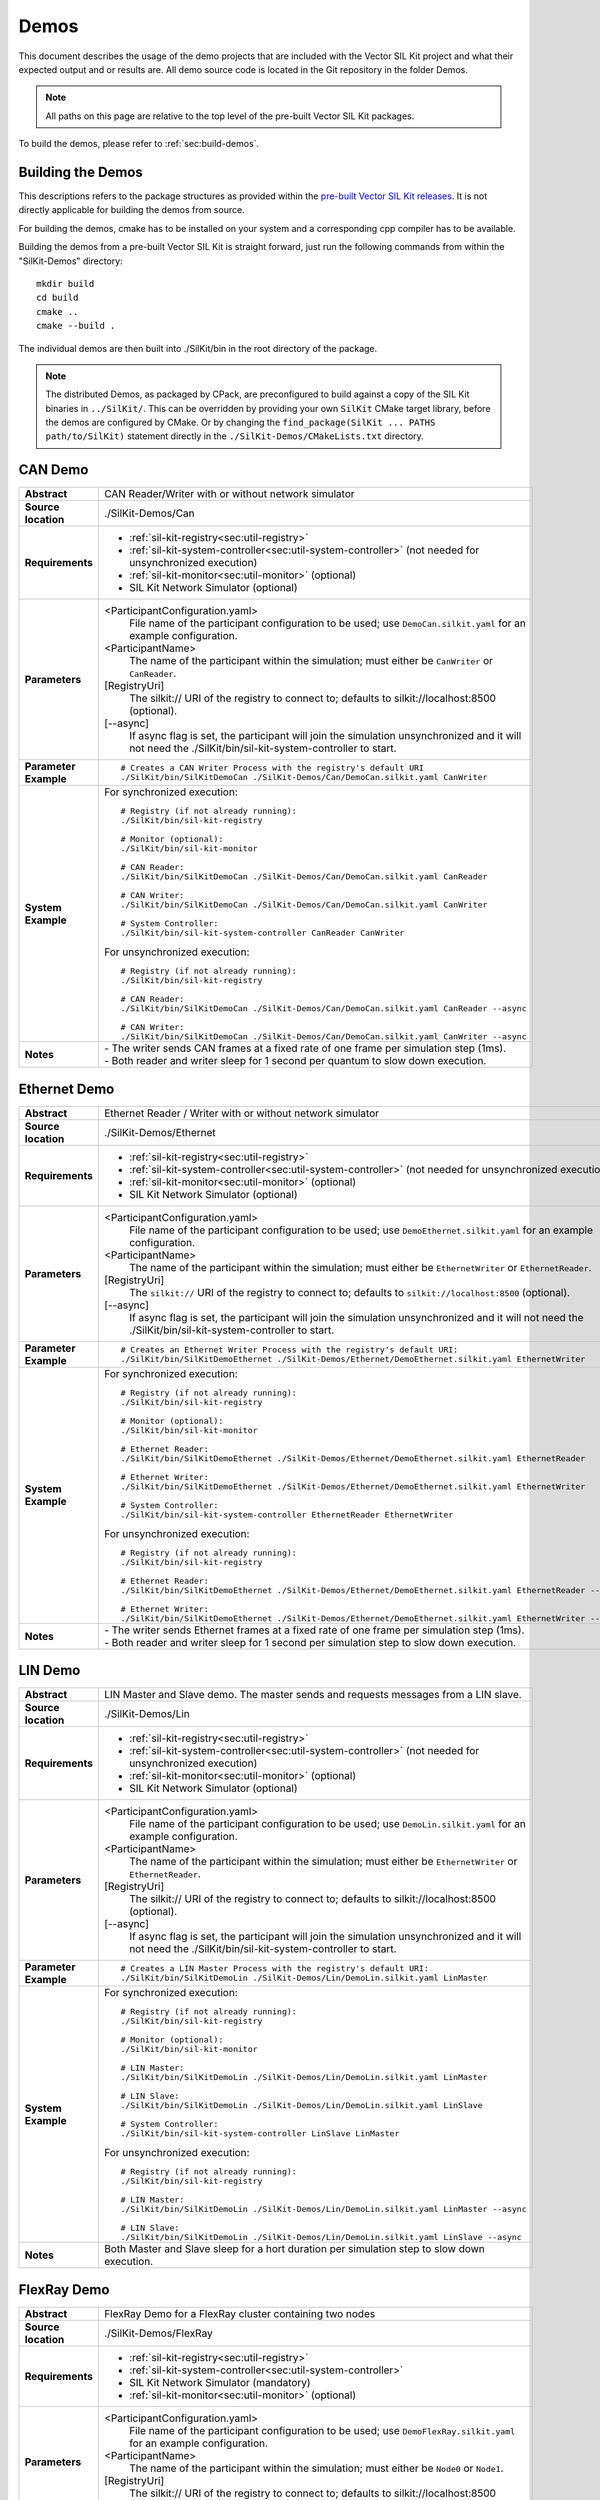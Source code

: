 ======================
Demos
======================

This document describes the usage of the demo projects that are
included with the Vector SIL Kit project and what their
expected output and or results are. All demo source code is located in
the Git repository in the folder Demos.

.. |UtilDir| replace:: ./SilKit/bin
.. |DemoDir| replace:: ./SilKit/bin
.. |Monitor| replace::  |UtilDir|/sil-kit-monitor
.. |Registry| replace::  |UtilDir|/sil-kit-registry
.. |SystemController| replace::  |UtilDir|/sil-kit-system-controller

.. admonition:: Note

   All paths on this page are relative to the top level of
   the pre-built Vector SIL Kit packages.


To build the demos, please refer to :ref:`sec:build-demos`.


.. _sec:build-demos:

Building the Demos
~~~~~~~~~~~~~~~~~~

This descriptions refers to the package structures as provided within the `pre-built Vector SIL Kit releases <https://github.com/vectorgrp/sil-kit/releases>`_.
It is not directly applicable for building the demos from source.

For building the demos, cmake has to be installed on your system and a corresponding cpp compiler has to be available.

Building the demos from a pre-built Vector SIL Kit is straight forward,
just run the following commands from within the "SilKit-Demos" directory::
    
    mkdir build
    cd build
    cmake ..
    cmake --build .

The individual demos are then built into ./SilKit/bin in the root directory of the package.

.. admonition:: Note
   
   The distributed Demos, as packaged by CPack, are preconfigured to build against 
   a copy of the SIL Kit binaries in ``../SilKit/``.
   This can be overridden by providing your own ``SilKit`` CMake target library,
   before the demos are configured by CMake.
   Or by changing the ``find_package(SilKit ... PATHS path/to/SilKit)`` statement directly
   in the ``./SilKit-Demos/CMakeLists.txt`` directory.


.. _sec:util-can-demo:

CAN Demo
~~~~~~~~

.. list-table::
   :widths: 17 205
   :stub-columns: 1

   *  -  Abstract
      -  CAN Reader/Writer with or without network simulator
   *  -  Source location
      -  ./SilKit-Demos/Can
   *  -  Requirements
      -  * :ref:`sil-kit-registry<sec:util-registry>`
         * :ref:`sil-kit-system-controller<sec:util-system-controller>` (not needed for unsynchronized execution)
         * :ref:`sil-kit-monitor<sec:util-monitor>` (optional)
         * SIL Kit Network Simulator (optional)
   *  -  Parameters
      -  <ParticipantConfiguration.yaml> 
           File name of the participant configuration to be used; 
           use ``DemoCan.silkit.yaml`` for an example configuration.
         <ParticipantName> 
           The name of the participant within the simulation; must either be ``CanWriter`` or 
           ``CanReader``.
         [RegistryUri] 
           The silkit:// URI of the registry to connect to; defaults to silkit://localhost:8500 (optional).
         [\-\-async] 
           If async flag is set, the participant will join the simulation unsynchronized and it will not need
           the |SystemController| to start.
   *  -  Parameter Example
      -  .. parsed-literal:: 
            
            # Creates a CAN Writer Process with the registry's default URI
            |DemoDir|/SilKitDemoCan ./SilKit-Demos/Can/DemoCan.silkit.yaml CanWriter
   *  -  System Example
      - For synchronized execution:

        .. parsed-literal:: 

            # Registry (if not already running):
            |Registry|
            
            # Monitor (optional):
            |Monitor|

            # CAN Reader:
            |DemoDir|/SilKitDemoCan ./SilKit-Demos/Can/DemoCan.silkit.yaml CanReader

            # CAN Writer:
            |DemoDir|/SilKitDemoCan ./SilKit-Demos/Can/DemoCan.silkit.yaml CanWriter

            # System Controller:
            |SystemController| CanReader CanWriter 

        For unsynchronized execution:

        .. parsed-literal:: 

            # Registry (if not already running):
            |Registry|

            # CAN Reader:
            |DemoDir|/SilKitDemoCan ./SilKit-Demos/Can/DemoCan.silkit.yaml CanReader --async

            # CAN Writer:
            |DemoDir|/SilKitDemoCan ./SilKit-Demos/Can/DemoCan.silkit.yaml CanWriter --async

   *  -  Notes
      -  | \- The writer sends CAN frames at a fixed rate of one frame per simulation step (1ms).
         | \- Both reader and writer sleep for 1 second per quantum to slow down execution.

Ethernet Demo
~~~~~~~~~~~~~

.. list-table::
   :widths: 17 220
   :stub-columns: 1

   *  -  Abstract
      -  Ethernet Reader / Writer with or without network simulator
   *  -  Source location
      -  ./SilKit-Demos/Ethernet
   *  -  Requirements
      -  * :ref:`sil-kit-registry<sec:util-registry>`
         * :ref:`sil-kit-system-controller<sec:util-system-controller>` (not needed for unsynchronized execution)
         * :ref:`sil-kit-monitor<sec:util-monitor>` (optional)
         * SIL Kit Network Simulator (optional)
   *  -  Parameters
      -  <ParticipantConfiguration.yaml> 
           File name of the participant configuration to be used; 
           use ``DemoEthernet.silkit.yaml`` for an example configuration.
         <ParticipantName> 
           The name of the participant within the simulation; must either be ``EthernetWriter`` or 
           ``EthernetReader``.
         [RegistryUri] 
           The ``silkit://`` URI of the registry to connect to; defaults to ``silkit://localhost:8500`` (optional).
         [\-\-async] 
           If async flag is set, the participant will join the simulation unsynchronized and it will not need
           the |SystemController| to start.
   *  -  Parameter Example
      -  .. parsed-literal:: 

            # Creates an Ethernet Writer Process with the registry's default URI:
            |DemoDir|/SilKitDemoEthernet ./SilKit-Demos/Ethernet/DemoEthernet.silkit.yaml EthernetWriter
   *  -  System Example
      - For synchronized execution:

        .. parsed-literal:: 

            # Registry (if not already running):
            |Registry|

            # Monitor (optional):
            |Monitor|

            # Ethernet Reader:
            |DemoDir|/SilKitDemoEthernet ./SilKit-Demos/Ethernet/DemoEthernet.silkit.yaml EthernetReader

            # Ethernet Writer:
            |DemoDir|/SilKitDemoEthernet ./SilKit-Demos/Ethernet/DemoEthernet.silkit.yaml EthernetWriter

            # System Controller:
            |SystemController| EthernetReader EthernetWriter

        For unsynchronized execution:

        .. parsed-literal:: 

            # Registry (if not already running):
            |Registry|

            # Ethernet Reader:
            |DemoDir|/SilKitDemoEthernet ./SilKit-Demos/Ethernet/DemoEthernet.silkit.yaml EthernetReader --async

            # Ethernet Writer:
            |DemoDir|/SilKitDemoEthernet ./SilKit-Demos/Ethernet/DemoEthernet.silkit.yaml EthernetWriter --async

   *  -  Notes
      -  | \- The writer sends Ethernet frames at a fixed rate of one frame per simulation step (1ms).
         | \- Both reader and writer sleep for 1 second per simulation step to slow down execution.


LIN Demo
~~~~~~~~

.. list-table::
   :widths: 17 220
   :stub-columns: 1

   *  -  Abstract
      -  LIN Master and Slave demo. The master sends and requests messages from a LIN slave.
   *  -  Source location
      -  ./SilKit-Demos/Lin
   *  -  Requirements
      -  * :ref:`sil-kit-registry<sec:util-registry>`
         * :ref:`sil-kit-system-controller<sec:util-system-controller>` (not needed for unsynchronized execution)
         * :ref:`sil-kit-monitor<sec:util-monitor>` (optional)
         * SIL Kit Network Simulator (optional)
   *  -  Parameters
      -  <ParticipantConfiguration.yaml> 
           File name of the participant configuration to be used; 
           use ``DemoLin.silkit.yaml`` for an example configuration.
         <ParticipantName> 
           The name of the participant within the simulation; must either be ``EthernetWriter`` or 
           ``EthernetReader``.
         [RegistryUri] 
           The silkit:// URI of the registry to connect to; defaults to silkit://localhost:8500 (optional).
         [\-\-async] 
           If async flag is set, the participant will join the simulation unsynchronized and it will not need
           the |SystemController| to start.
   *  -  Parameter Example
      -  .. parsed-literal:: 

            # Creates a LIN Master Process with the registry's default URI:
            |DemoDir|/SilKitDemoLin ./SilKit-Demos/Lin/DemoLin.silkit.yaml LinMaster
   *  -  System Example
      -  For synchronized execution:

         .. parsed-literal:: 

            # Registry (if not already running):
            |Registry|

            # Monitor (optional):
            |Monitor|

            # LIN Master:
            |DemoDir|/SilKitDemoLin ./SilKit-Demos/Lin/DemoLin.silkit.yaml LinMaster

            # LIN Slave:
            |DemoDir|/SilKitDemoLin ./SilKit-Demos/Lin/DemoLin.silkit.yaml LinSlave

            # System Controller:
            |SystemController| LinSlave LinMaster

         For unsynchronized execution:

         .. parsed-literal:: 

            # Registry (if not already running):
            |Registry|

            # LIN Master:
            |DemoDir|/SilKitDemoLin ./SilKit-Demos/Lin/DemoLin.silkit.yaml LinMaster --async

            # LIN Slave:
            |DemoDir|/SilKitDemoLin ./SilKit-Demos/Lin/DemoLin.silkit.yaml LinSlave --async

   *  -  Notes
      -  | Both Master and Slave sleep for a hort duration per simulation step to slow down execution.


FlexRay Demo
~~~~~~~~~~~~

.. list-table::
   :widths: 17 220
   :stub-columns: 1

   *  -  Abstract
      -  FlexRay Demo for a FlexRay cluster containing two nodes
   *  -  Source location
      -  ./SilKit-Demos/FlexRay
   *  -  Requirements
      -  * :ref:`sil-kit-registry<sec:util-registry>`
         * :ref:`sil-kit-system-controller<sec:util-system-controller>`
         * SIL Kit Network Simulator (mandatory)
         * :ref:`sil-kit-monitor<sec:util-monitor>` (optional)
   *  -  Parameters
      -  <ParticipantConfiguration.yaml> 
           File name of the participant configuration to be used; 
           use ``DemoFlexRay.silkit.yaml`` for an example configuration.
         <ParticipantName> 
           The name of the participant within the simulation; must either be ``Node0`` or 
           ``Node1``.
         [RegistryUri] 
           The silkit:// URI of the registry to connect to; defaults to silkit://localhost:8500 (optional).

   *  -  Parameter Example
      -  .. parsed-literal:: 

            # Creates a FlexRay Process for Node 0 with the registry's default URI:
            |DemoDir|/SilKitDemoFlexRay ./SilKit-Demos/FlexRay/DemoFlexRay.silkit.yaml Node0
   *  -  System Example
      -  .. parsed-literal:: 

            # Registry (if not already running):
            |Registry|

            # Network Simulator (assumed to be in PATH, necessary):
            sil-kit-network-simulator ./SilKit-Demos/FlexRay/NetworkSimulatorConfig.yaml

            # Monitor (optional):
            |Monitor|

            # Node 0:
            |DemoDir|/SilKitDemoFlexRay ./SilKit-Demos/FlexRay/DemoFlexRay.silkit.yaml Node0

            # Node 1:
            |DemoDir|/SilKitDemoFlexRay ./SilKit-Demos/FlexRay/DemoFlexRay.silkit.yaml Node1

            # System Controller:
            |SystemController| Node0 Node1 NetworkSimulator
   *  -  Notes
      -  Starting the FlexRay cycle takes quite some time, which is accurately modeled by the SIL Kit Network Simulator.
         It takes somewhat between 50 and 100 ms until the first FlexRay messages are transmitted.


.. _sec:util-pubsub-demo:

Publish/Subscribe Demo
~~~~~~~~~~~~~~~~~~~~~~~~

.. list-table::
   :widths: 17 220
   :stub-columns: 1

   *  -  Abstract
      -  Data Message Publish/Subscribe Demo for a set of Publishers/Subscribers
   *  -  Source location
      -  ./SilKit-Demos/PubSub
   *  -  Requirements
      -  * :ref:`sil-kit-registry<sec:util-registry>`
         * :ref:`sil-kit-system-controller<sec:util-system-controller>` (not needed for unsynchronized execution)
         * :ref:`sil-kit-monitor<sec:util-monitor>` (optional)
   *  -  Parameters
      -  <ParticipantConfiguration.yaml> 
           File name of the participant configuration to be used; 
           use ``DemoPubSub.silkit.yaml`` for an example configuration.
         <ParticipantName> 
           The name of the participant within the simulation; must either be ``Publisher`` or 
           ``Subscriber``.
         [RegistryUri] 
           The silkit:// URI of the registry to connect to; defaults to silkit://localhost:8500 (optional).
         [\-\-async] 
           If async flag is set, the participant will join the simulation unsynchronized and it will not need
           the |SystemController| to start.

   *  -  Parameter Example
      -  .. parsed-literal:: 

            # Creates a publisher with the registry's default URI:
            |DemoDir|/SilKitDemoPubSub ./SilKit-Demos/PubSub/DemoPubSub.silkit.yaml Publisher
   *  -  System Example
      -  .. parsed-literal:: 

            # Registry (if not already running):
            |Registry|

            # Monitor (optional):
            |Monitor|

            # Publisher:
            |DemoDir|/SilKitDemoPubSub ./SilKit-Demos/PubSub/DemoPubSub.silkit.yaml Publisher

            # Subscriber:
            |DemoDir|/SilKitDemoPubSub ./SilKit-Demos/PubSub/DemoPubSub.silkit.yaml Subscriber

            # System Controller:
            |SystemController| Publisher Subscriber

         For unsynchronized execution:

         .. parsed-literal::

            # Registry (if not already running):
            |Registry|

            # Publisher:
            |DemoDir|/SilKitDemoPubSub ./SilKit-Demos/PubSub/DemoPubSub.silkit.yaml Publisher --async

            # Subscriber:
            |DemoDir|/SilKitDemoPubSub ./SilKit-Demos/PubSub/DemoPubSub.silkit.yaml Subscriber --async

   *  -  Notes
      -  The publisher and subscriber show how to serialize/deserialize different kinds of data with the built-in :doc:`Data Serialization API</api/serdes>`.

RPC Demo
~~~~~~~~~~~~~~~~~~~~


.. list-table::
   :widths: 17 220
   :stub-columns: 1

   *  -  Abstract
      -  Remote Procedure Call Demo. The client triggers remote procedure calls on the server.
   *  -  Source location
      -  ./SilKit-Demos/Rpc
   *  -  Requirements
      -  * :ref:`sil-kit-registry<sec:util-registry>`
         * :ref:`sil-kit-system-controller<sec:util-system-controller>` (not needed for unsynchronized execution)
         * :ref:`sil-kit-monitor<sec:util-monitor>` (optional)
   *  -  Parameters
      -  <ParticipantConfiguration.yaml> 
           File name of the participant configuration to be used; 
           use ``DemoRpc.silkit.yaml`` for an example configuration.
         <ParticipantName> 
           The name of the participant within the simulation; must either be ``Server`` or 
           ``Client``.
         [RegistryUri] 
           The silkit:// URI of the registry to connect to; defaults to silkit://localhost:8500 (optional).
         [\-\-async] 
           If async flag is set, the participant will join the simulation unsynchronized and it will not need
           the |SystemController| to start.

   *  -  Parameter Example
      -  .. parsed-literal:: 

            # Creates an RPC server process with the registry's default URI:
            |DemoDir|/SilKitDemoRpc ./SilKit-Demos/Rpc/DemoRpc.silkit.yaml Server
   *  -  System Example
      -  .. parsed-literal:: 

            # Registry (if not already running):
            |Registry|

            # Monitor (optional):
            |Monitor|

            # Server:
            |DemoDir|/SilKitDemoRpc ./SilKit-Demos/Rpc/DemoRpc.silkit.yaml Server

            # Client:
            |DemoDir|/SilKitDemoRpc ./SilKit-Demos/Rpc/DemoRpc.silkit.yaml Client

            # System Controller:
            |SystemController| Server Client

         For unsynchronized execution:

         .. parsed-literal::

            # Registry (if not already running):
            |Registry|

            # Server:
            |DemoDir|/SilKitDemoRpc ./SilKit-Demos/Rpc/DemoRpc.silkit.yaml Server --async

            # Client:
            |DemoDir|/SilKitDemoRpc ./SilKit-Demos/Rpc/DemoRpc.silkit.yaml Client --async

   *  -  Notes
      -  ``Client`` participant has two RPC clients which call the ``Add100`` and ``Sort`` functions on the ``Server`` participant's two RPC servers.

.. _sec:util-benchmark-demo:

Benchmark Demo
~~~~~~~~~~~~~~~~~~~~

.. list-table::
   :widths: 17 220
   :stub-columns: 1

   *  -  Abstract
      -  Benchmark Demo. Used for evaluating SIL Kit performance of publish/subscribe communication.
   *  -  Source location
      -  ./SilKit-Demos/Benchmark
   *  -  Requirements
      -  None (The demo starts its own instance of the registry and system controller).
   *  -  Positional parameters
      -  [numberOfSimulationRuns]
           Sets the number of simulation runs to perform.
         [simulationDuration]
           Sets the virtual simulation duration <S>.
         [numberOfParticipants]
           Sets the number of simulation participants <N>.
         [messageCount]
           Sets the number of messages <M> to be send in each simulation step.
         [messageSizeInBytes]
           Sets the message size <B>.
         [registryURi] 
           The URI of the registry to start.
   *    - Optional parameters
        - --help
            Show the help message.
          --registry-uri
            The URI of the registry to start. Default: silkit://localhost:8500
          --message-size
            Sets the message size <B> in bytes. Default: 1000
          --message-count
            Sets the number of messages <M> to be send in each simulation step. Default: 50
          --number-participants
            Sets the number of simulation participants <N>. Default: 2
          --number-simulation-runs
            Sets the number of simulation runs to perform. Default: 4
          --simulation-duration
            Sets the simulation duration <S> (virtual time). Default: 1s
          --configuration 
            Path and filename of the participant configuration YAML file. Default: empty
          --write-csv
            Path and filename of CSV file with benchmark results. Default: empty
   *  -  Parameter Example
      -  .. parsed-literal:: 
            # Launch the benchmark demo with default arguments but 3 participants and a non default registry URI to avoid collisions:
            |DemoDir|/SilKitDemoBenchmark --number-participants 3 --registry-uri silkit://localhost:8501

            # Launch the benchmark demo with positional arguments, a specified configuration file:
            |DemoDir|/SilKitDemoBenchmark 4 1 2 1 10 --configuration ./SilKit-Demos/Benchmark/DemoBenchmarkDomainSocketsOff.silkit.yaml 

   *  -  Notes
      -  | This benchmark demo produces timings of a configurable simulation setup. <N> participants exchange <M> of <B> bytes per simulation step with a fixed simulation step size of 1ms and run for <S> seconds (virtual time).
         |
         | This simulation run is repeated <K> times and averages over all runs  are calculated. Results for average runtime, speedup (virtual time/runtime), throughput (data size/runtime), message rate (count/runtime) including the standard deviation are printed.
         |
         | The demo uses publish/subscribe controllers with the same topic for the message exchange, so each participant broadcasts the messages to all other participants. The configuration file ``DemoBenchmarkDomainSocketsOff.silkit.yaml`` can be used to disable domain socket usage for more realistic timings of TCP/IP traffic. With ``DemoBenchmarkTCPNagleOff.silkit.yaml``, Nagle's algorithm and domain sockets are switched off.
         |
         | The demo can be wrapped in helper scripts to run parameter scans, e.g., for performance analysis regarding different message sizes. See ``.\SilKit-Demos\Benchmark\msg-size-scaling\Readme.md`` and ``.\SilKit-Demos\Benchmark\performance-diff\Readme.md`` for further information.


Latency Demo
~~~~~~~~~~~~~~~~~~~~

.. list-table::
   :widths: 17 220
   :stub-columns: 1

   *  -  Abstract
      -  Latency Demo. Used for evaluating SIL Kit performance of publish/subscribe communication.
   *  -  Source location
      -  ./SilKit-Demos/Benchmark
   *  -  Requirements
      -  * :ref:`sil-kit-registry<sec:util-registry>`
   *  -  Positional parameters
      -  [messageCount]
           Sets the number of messages to be send in each simulation step.
         [messageSizeInBytes]
           Sets the message size.
         [registryURi] 
           The URI of the registry to start.
   *    - Optional parameters
        - --help
            Show the help message.
          --isReceiver
            This process is the receiving counterpart of the latency measurement. Default: false
          --registry-uri
            The URI of the registry to start. Default: silkit://localhost:8500
          --message-size
            Sets the message size. Default: 1000
          --message-count
            Sets the number of messages to be send in each simulation step. Default: 1000
          --configuration 
            Path and filename of the participant configuration YAML file. Default: empty
          --write-csv
            Path and filename of csv file with benchmark results. Default: empty
   *  -  Parameter Example
      -  .. parsed-literal:: 
            # Launch the two LatencyDemo instances with positional arguments and a specified configuration file:
            |DemoDir|/SilKitDemoLatency 100 1000
            |DemoDir|/SilKitDemoLatency 100 1000 --isReceiver

            # Launch the LatencyDemo with positional arguments and a specified configuration file:
            |DemoDir|/SilKitDemoLatency 100 1000 --configuration ./SilKit-Demos/Benchmark/DemoBenchmarkDomainSocketsOff.silkit.yaml
   *  -  Notes
      -  | This latency demo produces timings of a configurable simulation setup. Two participants exchange <M> messages of <B> bytes without time synchronization.
         |
         | The demo uses publish/subscribe controllers performing a message roundtrip (ping-pong) to calculate latency and throughput timings.
         |
         | Note that the two participants must use the same parameters for valid measurement and one participant must use the ``--isReceiver`` flag.


.. _sec:util-netsim-demo:
         
Network Simulator Demo
~~~~~~~~~~~~~~~~~~~~~~

.. list-table::
   :widths: 17 205
   :stub-columns: 1

   *  - Abstract
      - Demo usage of the Network Simulation API
   *  - Source location
      - ./SilKit-Demos/NetworkSimulator
   *  - Requirements
      - * :ref:`sil-kit-registry<sec:util-registry>`
        * :ref:`sil-kit-system-controller<sec:util-system-controller>`
        * :ref:`sil-kit-monitor<sec:util-monitor>` (optional)
   *  - Parameters
      - <ParticipantConfiguration.yaml> 
          File name of the participant configuration to be used; 
          use ``DemoNetSim.silkit.yaml`` for an example configuration.
        <ParticipantName> 
          The name of the participant within the simulation.
        [RegistryUri] 
          The silkit:// URI of the registry to connect to; defaults to silkit://localhost:8500 (optional).
   *  - Parameter Example
      - .. parsed-literal:: 
           
           # Start the Network Simulator Demo with the given config and participant name
           |DemoDir|/SilKitDemoNetSim ./SilKit-Demos/NetworkSimulator/DemoNetSim.silkit.silkit.yaml NetworkSimulator
   *  - System Example
      - Interplay with CAN Demo:

        .. parsed-literal:: 

            # Registry (if not already running):
            |Registry|
            
            # Monitor (optional):
            |Monitor|

            # CAN Reader:
            |DemoDir|/SilKitDemoCan ./SilKit-Demos/Can/DemoCan.silkit.yaml CanReader

            # CAN Writer:
            |DemoDir|/SilKitDemoCan ./SilKit-Demos/Can/DemoCan.silkit.yaml CanWriter

            # System Controller:
            |SystemController| CanReader CanWriter NetworkSimulator

            # Network Simulator Demo:
            |DemoDir|/SilKitDemoNetSim ./SilKit-Demos/NetworkSimulator/DemoNetSim.silkit.silkit.yaml NetworkSimulator

   *  -  Notes
      -  * The CAN Reader and Writer configure their controller on the network "CAN1", which is simulated by the network simulator demo.
         * In the simple bus logic of the network simulation demo (see ``Demos\NetworkSimulator\src\Can\MySimulatedCanController.cpp``), the acknowledgement (CanFrameTransmitEvent) is sent directly to the CAN Writer. The frame itself (CanFrameEvent) is sent with a delay of 2ms.